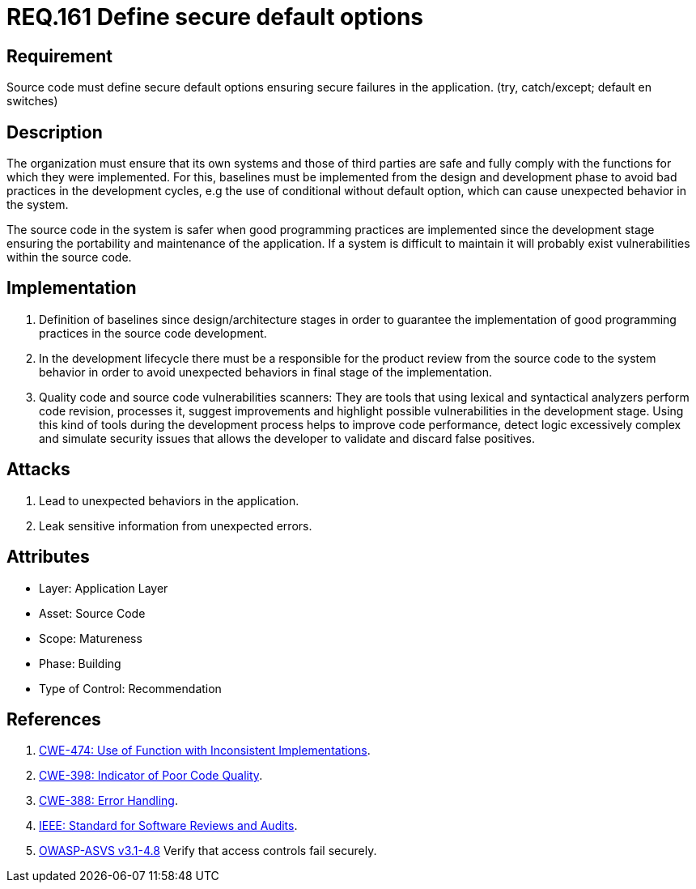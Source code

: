 :slug: rules/161/
:category: rules
:description: This document contains the details of the security requirements related to the definition and management of source code in the organization. This requirement establishes the importance of defining secure default options in order to avoid unexpected behaviors in the application.
:keywords: Requirement, Security, Default, Source Code, Conditional, Programming
:rules: yes

= REQ.161 Define secure default options

== Requirement

Source code must define secure default options
ensuring secure failures in the application.
(+try+, +catch/except; default+ en +switches+)

== Description

The organization must ensure that its own systems and those of third parties
are safe and fully comply with the functions for which they were implemented.
For this, baselines must be implemented from the design
and development phase to avoid bad practices in the development cycles,
e.g the use of conditional without default option,
which can cause unexpected behavior in the system.

The source code in the system is safer
when good programming practices are implemented
since the development stage
ensuring the portability and maintenance of the application.
If a system is difficult to maintain
it will probably exist vulnerabilities within the source code.


== Implementation

. Definition of baselines since design/architecture stages
in order to guarantee the implementation of good programming practices
in the source code development.

. In the development lifecycle there must be a responsible
for the product review from the source code to the system behavior
in order to avoid unexpected behaviors
in final stage of the implementation.

. Quality code and source code vulnerabilities scanners:
They are tools that using lexical and syntactical analyzers
perform code revision, processes it, suggest improvements
and highlight possible vulnerabilities in the development stage.
Using this kind of tools during the development process
helps to improve code performance,
detect logic excessively complex
and simulate security issues that allows the developer
to validate and discard false positives.

== Attacks

. Lead to unexpected behaviors in the application.
. Leak sensitive information from unexpected errors.

== Attributes

* Layer: Application Layer
* Asset: Source Code
* Scope: Matureness
* Phase: Building
* Type of Control: Recommendation

== References

. [[r1]] link:https://cwe.mitre.org/data/definitions/474.html[+CWE-474+: Use of Function with Inconsistent Implementations].
. [[r2]] link:https://cwe.mitre.org/data/definitions/398.html[+CWE-398+: Indicator of Poor Code Quality].
. [[r3]] link:https://cwe.mitre.org/data/definitions/388.html[+CWE-388+: Error Handling].
. [[r4]] link:https://standards.ieee.org/findstds/standard/1028-2008.html[+IEEE+: Standard for Software Reviews and Audits].
. [[r5]] link:https://www.owasp.org/index.php/ASVS_V4_Access_Control[+OWASP-ASVS v3.1-4.8+]
Verify that access controls fail securely.
